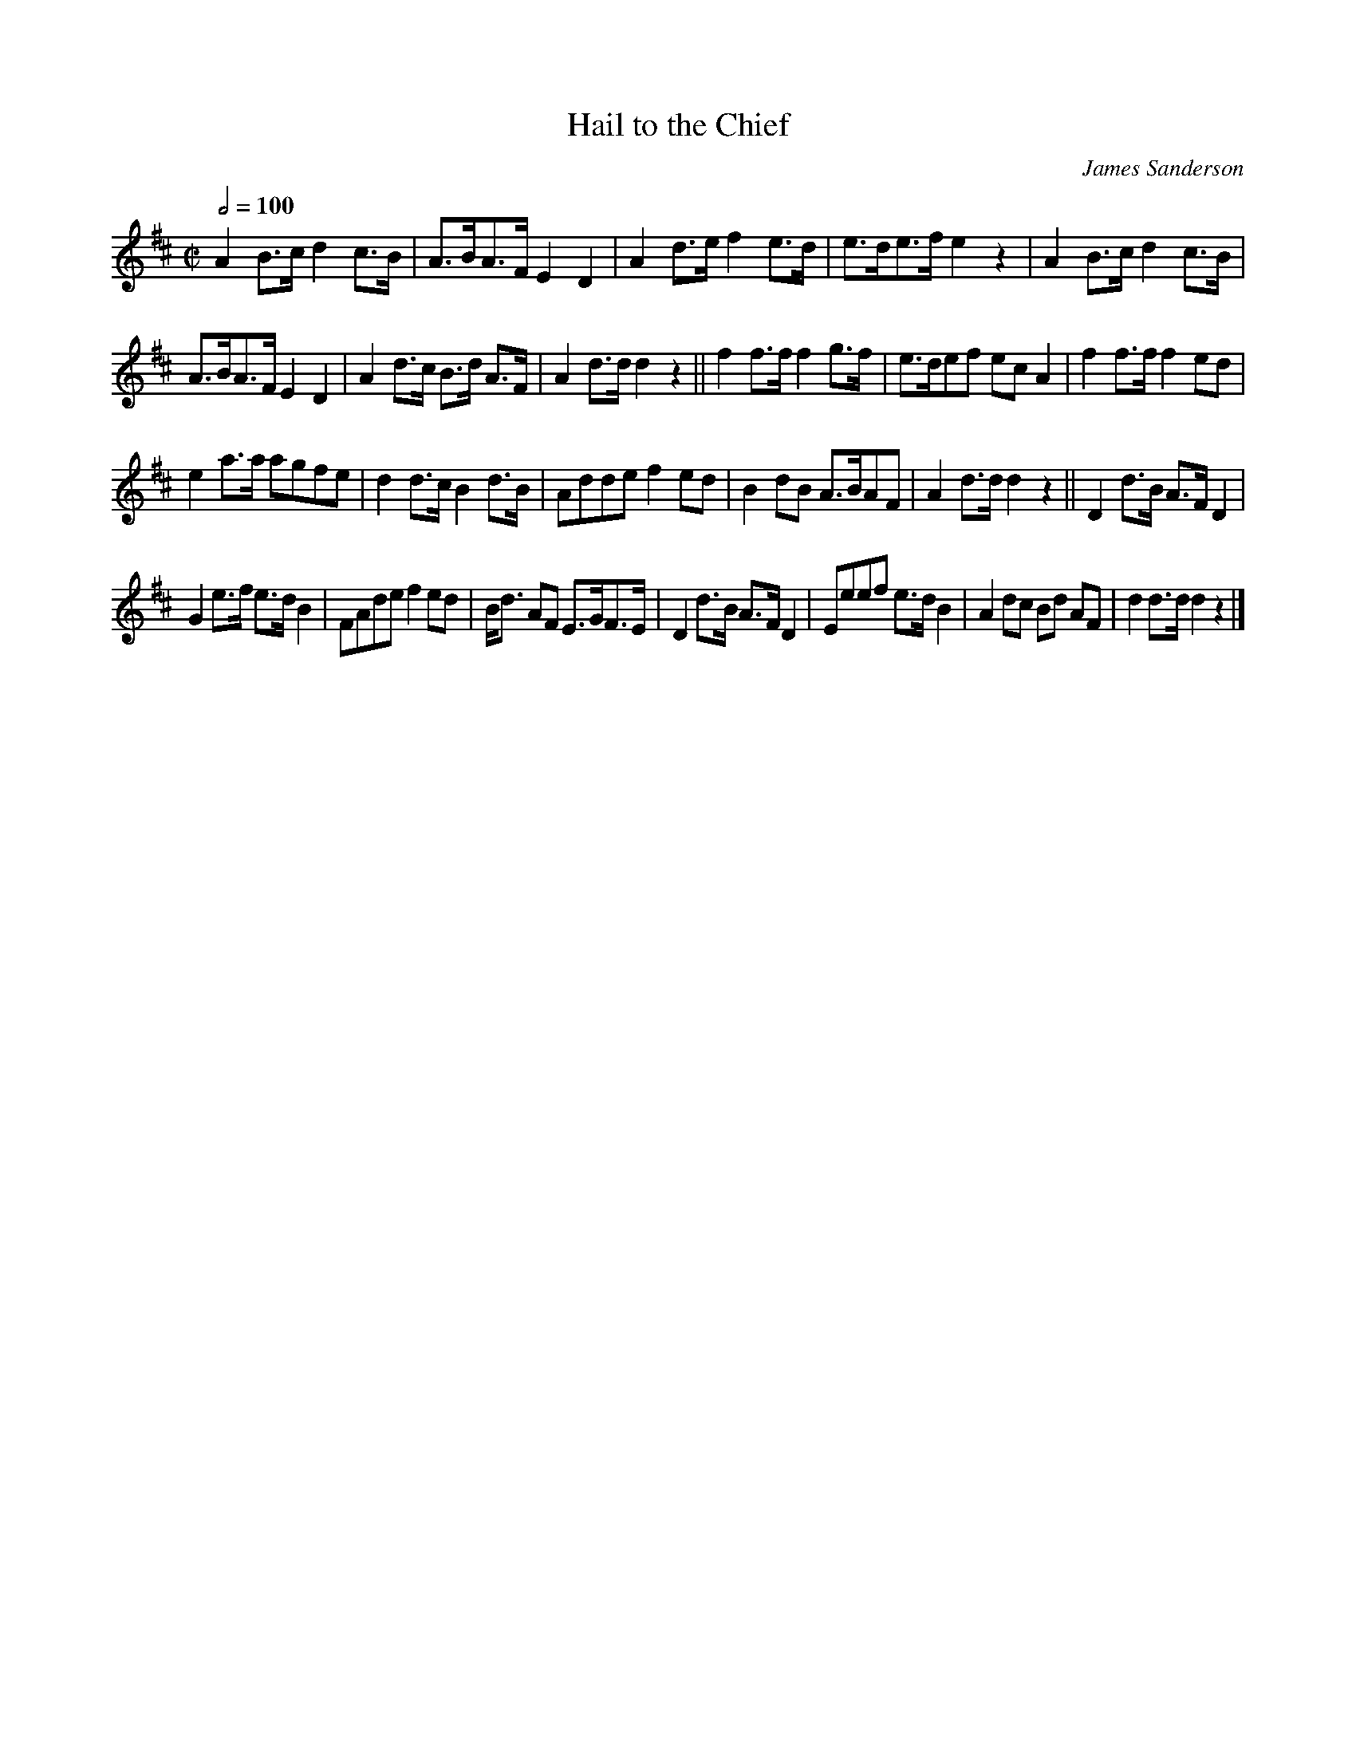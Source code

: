 X:54
T:Hail to the Chief
C:James Sanderson
M:C|
Q:1/2=100
L:1/8
K:D
%%MIDI channel 1
%%MIDI program 72
%%MIDI transpose 8
%%MIDI grace 1/8
%%MIDI ratio 3 1
A2 B>c d2 c>B|A>BA>F E2 D2|A2 d>e f2 e>d|e>de>f e2 z2|A2 B>c d2 c>B|
A>BA>F E2 D2|A2 d>c B>d A>F|A2 d>d d2 z2||f2 f>f f2 g>f|e>def ec A2|f2 f>f f2 ed|
e2 a>a agfe|d2 d>c B2 d>B|Adde f2 ed|B2 dB A>BAF|A2 d>d d2 z2||D2 d>B A>F D2|
G2 e>f e>d B2|FAde f2 ed|B<d AF E>GF>E|D2 d>B A>F D2|Eeef e>d B2|A2 dc Bd AF|d2 d>d d2 z2|]

